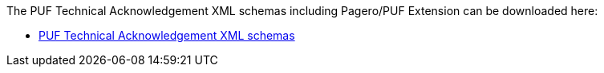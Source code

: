 The PUF Technical Acknowledgement XML schemas including Pagero/PUF Extension can be downloaded here:

- https://github.com/pagero/puf-technical-acknowledgement/tree/master/xml-schemas/puf-ubl-application-response.zip[PUF Technical Acknowledgement XML schemas]